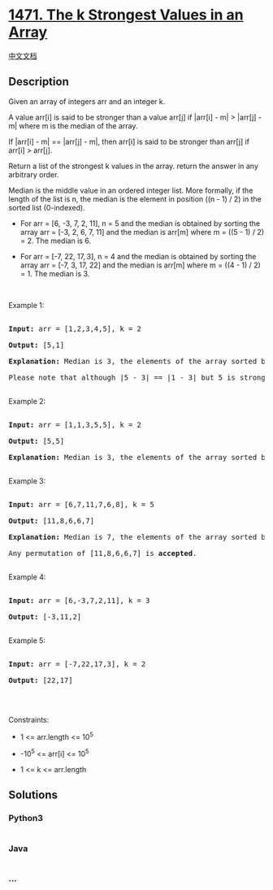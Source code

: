 * [[https://leetcode.com/problems/the-k-strongest-values-in-an-array][1471.
The k Strongest Values in an Array]]
  :PROPERTIES:
  :CUSTOM_ID: the-k-strongest-values-in-an-array
  :END:
[[./solution/1400-1499/1471.The k Strongest Values in an Array/README.org][中文文档]]

** Description
   :PROPERTIES:
   :CUSTOM_ID: description
   :END:

#+begin_html
  <p>
#+end_html

Given an array of integers arr and an integer k.

#+begin_html
  </p>
#+end_html

#+begin_html
  <p>
#+end_html

A value arr[i] is said to be stronger than a value arr[j] if |arr[i] -
m| > |arr[j] - m| where m is the median of the array.

If |arr[i] - m| == |arr[j] - m|, then arr[i] is said to be stronger than
arr[j] if arr[i] > arr[j].

#+begin_html
  </p>
#+end_html

#+begin_html
  <p>
#+end_html

Return a list of the strongest k values in the array. return the answer
in any arbitrary order.

#+begin_html
  </p>
#+end_html

#+begin_html
  <p>
#+end_html

Median is the middle value in an ordered integer list. More formally, if
the length of the list is n, the median is the element in position
((n - 1) / 2) in the sorted list (0-indexed).

#+begin_html
  </p>
#+end_html

#+begin_html
  <ul>
#+end_html

#+begin_html
  <li>
#+end_html

For arr = [6, -3, 7, 2, 11], n = 5 and the median is obtained by sorting
the array arr = [-3, 2, 6, 7, 11] and the median is arr[m] where m =
((5 - 1) / 2) = 2. The median is 6.

#+begin_html
  </li>
#+end_html

#+begin_html
  <li>
#+end_html

For arr = [-7, 22, 17, 3], n = 4 and the median is obtained by sorting
the array arr = [-7, 3, 17, 22] and the median is arr[m] where m =
((4 - 1) / 2) = 1. The median is 3.

#+begin_html
  </li>
#+end_html

#+begin_html
  </ul>
#+end_html

#+begin_html
  <p>
#+end_html

 

#+begin_html
  </p>
#+end_html

#+begin_html
  <p>
#+end_html

Example 1:

#+begin_html
  </p>
#+end_html

#+begin_html
  <pre>

  <strong>Input:</strong> arr = [1,2,3,4,5], k = 2

  <strong>Output:</strong> [5,1]

  <strong>Explanation:</strong> Median is 3, the elements of the array sorted by the strongest are [5,1,4,2,3]. The strongest 2 elements are [5, 1]. [1, 5] is also <strong>accepted</strong> answer.

  Please note that although |5 - 3| == |1 - 3| but 5 is stronger than 1 because 5 &gt; 1.

  </pre>
#+end_html

#+begin_html
  <p>
#+end_html

Example 2:

#+begin_html
  </p>
#+end_html

#+begin_html
  <pre>

  <strong>Input:</strong> arr = [1,1,3,5,5], k = 2

  <strong>Output:</strong> [5,5]

  <strong>Explanation:</strong> Median is 3, the elements of the array sorted by the strongest are [5,5,1,1,3]. The strongest 2 elements are [5, 5].

  </pre>
#+end_html

#+begin_html
  <p>
#+end_html

Example 3:

#+begin_html
  </p>
#+end_html

#+begin_html
  <pre>

  <strong>Input:</strong> arr = [6,7,11,7,6,8], k = 5

  <strong>Output:</strong> [11,8,6,6,7]

  <strong>Explanation:</strong> Median is 7, the elements of the array sorted by the strongest are [11,8,6,6,7,7].

  Any permutation of [11,8,6,6,7] is <strong>accepted</strong>.

  </pre>
#+end_html

#+begin_html
  <p>
#+end_html

Example 4:

#+begin_html
  </p>
#+end_html

#+begin_html
  <pre>

  <strong>Input:</strong> arr = [6,-3,7,2,11], k = 3

  <strong>Output:</strong> [-3,11,2]

  </pre>
#+end_html

#+begin_html
  <p>
#+end_html

Example 5:

#+begin_html
  </p>
#+end_html

#+begin_html
  <pre>

  <strong>Input:</strong> arr = [-7,22,17,3], k = 2

  <strong>Output:</strong> [22,17]

  </pre>
#+end_html

#+begin_html
  <p>
#+end_html

 

#+begin_html
  </p>
#+end_html

#+begin_html
  <p>
#+end_html

Constraints:

#+begin_html
  </p>
#+end_html

#+begin_html
  <ul>
#+end_html

#+begin_html
  <li>
#+end_html

1 <= arr.length <= 10^5

#+begin_html
  </li>
#+end_html

#+begin_html
  <li>
#+end_html

-10^5 <= arr[i] <= 10^5

#+begin_html
  </li>
#+end_html

#+begin_html
  <li>
#+end_html

1 <= k <= arr.length

#+begin_html
  </li>
#+end_html

#+begin_html
  </ul>
#+end_html

** Solutions
   :PROPERTIES:
   :CUSTOM_ID: solutions
   :END:

#+begin_html
  <!-- tabs:start -->
#+end_html

*** *Python3*
    :PROPERTIES:
    :CUSTOM_ID: python3
    :END:
#+begin_src python
#+end_src

*** *Java*
    :PROPERTIES:
    :CUSTOM_ID: java
    :END:
#+begin_src java
#+end_src

*** *...*
    :PROPERTIES:
    :CUSTOM_ID: section
    :END:
#+begin_example
#+end_example

#+begin_html
  <!-- tabs:end -->
#+end_html
